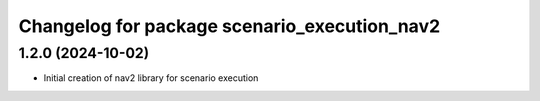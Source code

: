 ^^^^^^^^^^^^^^^^^^^^^^^^^^^^^^^^^^^^^^^^^^^^^
Changelog for package scenario_execution_nav2
^^^^^^^^^^^^^^^^^^^^^^^^^^^^^^^^^^^^^^^^^^^^^

1.2.0 (2024-10-02)
------------------
* Initial creation of nav2 library for scenario execution
